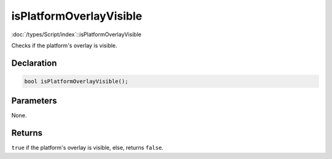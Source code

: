 isPlatformOverlayVisible
========================

:doc:`/types/Script/index`::isPlatformOverlayVisible

Checks if the platform's overlay is visible.

Declaration
-----------

.. code-block:: cpp

	bool isPlatformOverlayVisible();

Parameters
----------

None.

Returns
-------

``true`` if the platform's overlay is visible, else, returns ``false``.